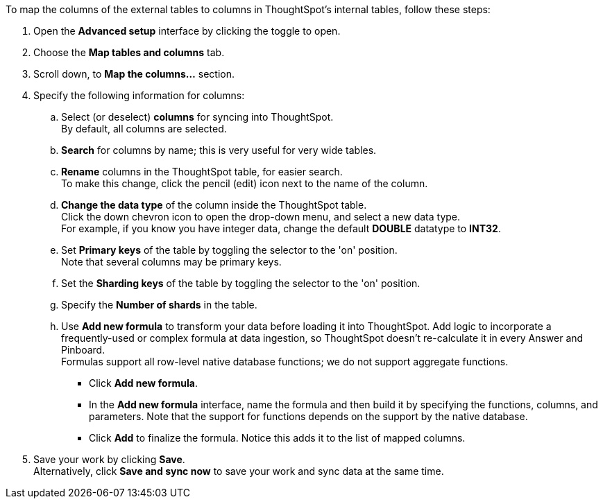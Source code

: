 To map the columns of the external tables to columns in ThoughtSpot's internal tables, follow these steps:

. Open the *Advanced setup* interface by clicking the toggle to open.
. Choose the *Map tables and columns* tab.
. Scroll down, to *Map the columns...* section.
. Specify the following information for columns:
 .. Select (or deselect) *columns* for syncing into ThoughtSpot. +
By default, all columns are selected.
 .. *Search* for columns by name;
this is very useful for very wide tables.
 .. *Rename* columns in the ThoughtSpot table, for easier search. +
To make this change, click the pencil (edit) icon next to the name of the column.
 .. *Change the data type* of the column inside the ThoughtSpot table. +
Click the down chevron icon to open the drop-down menu, and select a new data type. +
For example, if you know you have integer data, change the default *DOUBLE* datatype to *INT32*.
 .. Set *Primary keys* of the table by toggling the selector to the 'on' position. +
Note that several columns may be primary keys.
 .. Set the *Sharding keys* of the table by toggling the selector to the 'on' position.
 .. Specify the *Number of shards* in the table.
 .. Use *Add new formula* to transform your data before loading it into ThoughtSpot.
Add logic to incorporate a frequently-used or complex formula at data ingestion, so ThoughtSpot doesn't re-calculate it in every Answer and Pinboard. +
Formulas support all row-level native database functions;
we do not support aggregate functions.

  *** Click *Add new formula*.
  *** In the *Add new formula* interface, name the formula and then build it by specifying the functions, columns, and parameters.
Note that the support for functions depends on the support by the native database.
  *** Click *Add* to finalize the formula.
Notice this adds it to the list of mapped columns.
. Save your work by clicking *Save*. +
Alternatively, click *Save and sync now* to save your work and sync data at the same time.
